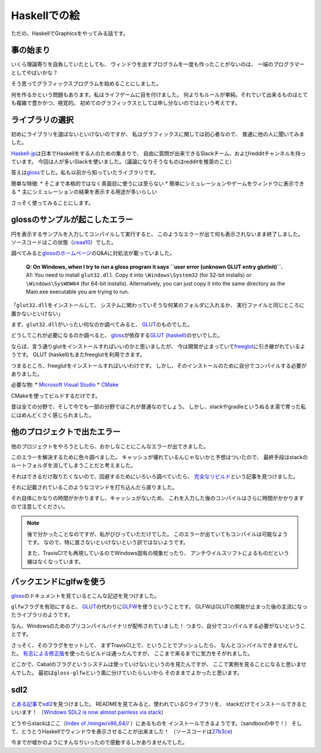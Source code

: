#############
Haskellでの絵
#############

ただの、HaskellでGraphicsをやってみる話です。

**********
事の始まり
**********

いくら理論寄りを自負していたとしても、
ウィンドウを出すプログラムを一度も作ったことがないのは、
一端のプログラマーとしてやばいかな？

そう思ってグラフィックスプログラムを始めることにしました。

何を作るかという問題もあります。私はライフゲームに目を付けました。
何よりもルールが単純。それでいて出来るものはとても複雑で豊かかつ、視覚的。
初めてのグラフィックスとしては申し分ないのではという考えです。

****************
ライブラリの選択
****************

初めにライブラリを選ばないといけないのですが、
私はグラフィックスに関しては初心者なので、
普通に他の人に聞いてみました。

\ `Haskell-jp`_\ は日本でHaskellをする人のための集まりで、
自由に質問が出来できるSlackチーム、およびredditチャンネルを持っています。
今回は人が多いSlackを使いました。（議論になりそうなものはredditを推奨のこと）

答えは\ `gloss`_\ でした。私も以前から知っていたライブラリです。

簡単な特徴:
* そこまで本格的ではなく真面目に使うには至らない
* 簡単にシミュレーションやゲームをウィンドウに表示できる
* 主にシミュレーションの結果を表示する用途が多いらしい

さっそく使ってみることにします。

.. _Haskell-jp: https://haskell.jp/
.. _gloss: https://hackage.haskell.org/package/gloss

*******************************
glossのサンプルが起こしたエラー
*******************************

円を表示するサンプルを入力してコンパイルして実行すると、
このようなエラーが出て何も表示されないまま終了しました。
ソースコードはこの状態（\ `ceaa10`_\ ）でした。

.. code-block:: none
 hasga-exe.EXE: user error (unknown GLUT entry glutInit)

調べてみると\ `glossのホームページ`_\ のQ&Aに対処法が載っていました。

 | **Q: On Windows, when I try to run a gloss program it says
   ``user error (unknown GLUT entry glutInit)``.**
 | A1: You need to install ``glut32.dll``.
   Copy it into ``\Windows\System32`` (for 32-bit installs)
   or ``\Windows\SysWOW64`` (for 64-bit installs).
   Alternatively, you can just copy it into the same directory
   as the Main.exe executable you are trying to run.

「\ ``glut32.dll``\ をインストールして、
システムに関わっていそうな何某のフォルダに入れるか、
実行ファイルと同じところに置かないといけない」

まず、\ ``glut32.dll``\ がいったい何なのか調べてみると、
\ `GLUT`_\ のものでした。

どうしてこれが必要になるのか調べると、
\ `gloss`_\ が依存する\ `GLUT (haskell)`_\ のせいでした。

ならば、言う通りglutをインストールすればいいのかと思いましたが、
今は開発が止まっていて\ `freeglut`_\ に引き継がれているようです。
GLUT (haskell)もまたfreeglutを利用できます。

つまるところ、freeglutをインストールすればいいわけです。
しかし、そのインストールのために自分でコンパイルする必要がありました。

必要な物:
* `Microsoft Visual Studio`_
* `CMake`_

CMakeを使ってビルドするだけです。

昔は全ての分野で、そして今でも一部の分野ではこれが普通なのでしょう。
しかし、stackやgradleというぬるま湯で育った私にはめんどくさく感じられました。

.. _ceaa10:
 https://github.com/Hexirp/hasga/tree/ceaa10c76b078ab856b22c9f98a08dbef1c8c15a
.. _glossのホームページ: http://gloss.ouroborus.net/
.. _OpenGL Utility Toolkit: https://ja.wikipedia.org/wiki/OpenGL_Utility_Toolkit
.. _GLUT: https://www.opengl.org/resources/libraries/glut/
.. _GLUT (haskell): https://hackage.haskell.org/package/GLUT
.. _freeglut: http://freeglut.sourceforge.net/
.. _Microsoft Visual Studio: https://visualstudio.microsoft.com/
.. _CMake: https://cmake.org/

****************************
他のプロジェクトで出たエラー
****************************

他のプロジェクトをやろうとしたら、おかしなことにこんなエラーが出てきました。

.. code-block:: none
 primitive-0.6.3.0: using precompiled package
 ghc-pkg: cannot find package microlens-0.4.8.3
 ghc-pkg: cannot find package mtl-2.2.2
 ghc-pkg: cannot find package stm-2.4.5.0
 ghc-pkg: cannot find package text-1.2.3.0
 async-2.1.1.1: using precompiled package
 hashable-1.2.7.0: using precompiled package
 ghc-pkg: cannot find package transformers-compat-0.5.1.4
 ghc-pkg: cannot find package unliftio-core-0.1.1.0
 exceptions-0.8.3: using precompiled package
 ghc-pkg: cannot find package primitive-0.6.3.0
 ghc-pkg: cannot find package async-2.1.1.1
 vector-0.12.0.1: using precompiled package
 ghc-pkg: cannot find package hashable-1.2.7.0
 typed-process-0.2.2.0: using precompiled package
 unliftio-0.2.7.0: using precompiled package

このエラーを解決するために色々調べました。
キャッシュが壊れているんじゃないかと予想はついたので、
最終手段はstackのルートフォルダを消してしまうことだと考えました。

それはできるだけ取りたくないので、回避するためにいろいろ調べていたら、
\ `完全なリビルド`_\ という記事を見つけました。

それに記載されているこのようなコマンドを打ち込んだら直りました。

.. code-block:: bash
 rm -rf $(stack path --stack-root)/precompiled
 rm -rf $(stack path --stack-root)/snapshots

それ自体にかなりの時間がかかりますし、キャッシュがないため、
これを入力した後のコンパイルはさらに時間がかかりますので注意してください。

.. note::
 後で分かったことなのですが、私がびびっていただけでした。
 このエラーが出ていてもコンパイルは可能なようです。
 なので、特に直さないといけないという訳ではないようです。

 また、TravisCIでも再現しているのでWindows固有の現象だったり、
 アンチウイルスソフトによるものだという線はなくなっています。

.. _完全なリビルド: https://haskell.e-bigmoon.com/stack/tips/full-rebuild.html

************************
バックエンドにglfwを使う
************************

\ `gloss`_\ のドキュメントを見ているとこんな記述を見つけました。

+---------------------+----------------------------+----------+-----------+
| Name	               | Description	               | Default	 | Type      |
+=====================+============================+==========+===========+
| ``glut``	           | Enable the GLUT backend    | Enabled	 | Automatic |
+---------------------+----------------------------+----------+-----------+
| ``glfw``	           | Enable the GLFW backend    | Disabled	| Automatic |
+---------------------+----------------------------+----------+-----------+
| ``explicitbackend``	| Expose versions of display | Disabled | Automatic |
|                     | and friends that allow you |          |           |
|                     | to choose what window      |          |           |
|                     | manager backend to use.    |          |           |
+---------------------+----------------------------+----------+-----------+

\ ``glfw``\ フラグを有効にすると、
\ `GLUT`_\ の代わりに\ `GLFW`_\ を使うということです。
GLFWはGLUTの開発が止まった後の主流になったライブラリのようです。

なん、Windowsのためのプリコンパイルバイナリが配布されていました！
つまり、自分でコンパイルする必要がないということです。

さっそく、そのフラグをセットして、
まずTravisCI上で、ということでプッシュしたら、
なんとコンパイルできませんでした。
\ `有志による修正版`_\ を使ったらビルドは通ったんですが、
ここまで来るまでに気力をそがれました。

どこかで、Cabalのフラグというシステムは使っていけないというのを見たんですが、
ここで実例を見ることになると思いませんでした。
最初は\ ``gloss-glfw``\ という風に分けていたらしいから
そのままでよかったと思います。

.. _GLFW: http://www.glfw.org/
.. _有志による修正版: https://github.com/benl23x5/gloss/pull/41

****
sdl2
****

\ `とある記事`_\ で\ `sdl2`_\ を見つけました。
READMEを見てみると、使われているCライブラリを、
stackだけでインストールできるといいます！
（\ `Windows SDL2 is now almost painless via stack`_\ ）

どうやらstackはここ（\ `Index of /mingw/x86_64/`_/ ）にあるものを
インストールできるようです。（sandboxの中で！）
そして、とうとうHaskellでウィンドウを表示させることが出来ました！
（ソースコードは\ `27b3ce`_\ )

今までが嘘かのようにすんなりいったので感動するしかありませんでした。

.. _sdl2: https://hackage.haskell.org/package/sdl2
.. _とある記事: https://myuon.github.io/posts/refluxible-library/
.. _Windows SDL2 is now almost painless via stack:
 https://www.reddit.com/r/haskellgamedev/comments/4jpthu/
.. _Index of /mingw/x86_64/: http://repo.msys2.org/mingw/x86_64/
.. _27b3ce:
 https://github.com/Hexirp/hasga/tree/27b3cee11f149fb1191b50f285cf1ff0011c5fcb
